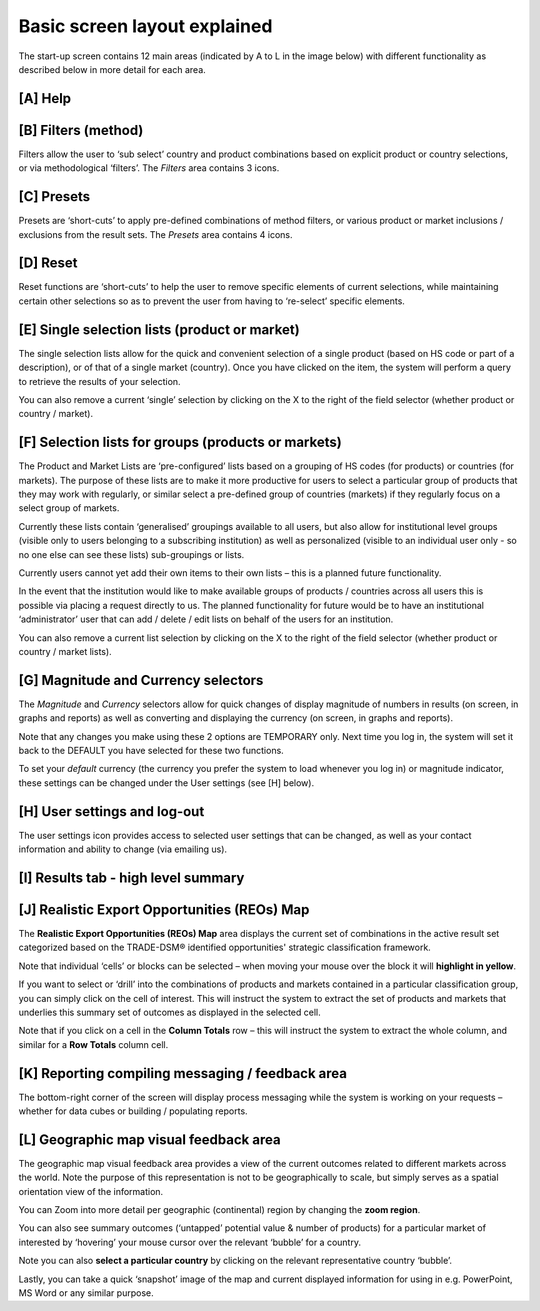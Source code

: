 .. |Main_Screen_Layout| image:: ../images/Screen_Layout_Main.png
   :width: 100%
   :alt: EMF Main Screen

.. |Main_Screen_Layout_Help| image:: ../images/Screen_Layout_Help.png
   :width: 100%
   :alt: EMF Main Screen Help Icon

.. |Main_Screen_Layout_Filters| image:: ../images/Screen_Layout_Filters.png
   :width: 100%
   :alt: EMF Main Screen Filters Icon Group

.. |Main_Screen_Layout_Presets| image:: ../images/Screen_Layout_Presets.png
   :width: 100%
   :alt: EMF Main Screen Presets Icon Group

.. |Main_Screen_Layout_Reset| image:: ../images/Screen_Layout_Reset.png
   :width: 100%
   :alt: EMF Main Screen Reset Icon Group

.. |Main_Screen_Layout_Single_Selection| image:: ../images/Screen_Layout_Single_Selection.png
   :width: 100%
   :alt: EMF Main Screen Single Selection Drop Downs

.. |Main_Screen_Layout_Screen_Product_Market_Lists| image:: ../images/Screen_Layout_Product_Market_Lists.png
   :width: 100%
   :alt: EMF Main Screen Product Market Lists Drop Downs

.. |Main_Screen_Layout_Screen_Magnitude_Currency| image:: ../images/Screen_Layout_Magnitude_Currency.png
   :width: 100%
   :alt: EMF Main Screen Layout Magnitude Currency Drop Downs

.. |Main_Screen_Layout_Screen_User_Settings| image:: ../images/Screen_Layout_User_Settings.png
   :width: 100%
   :alt: EMF Main Screen User Settings

.. |Main_Screen_Layout_Screen_User_Settings_Box| image:: ../images/Screen_Layout_User_Settings_Box.png
   :width: 100%
   :alt: EMF Main Screen User Settings Box

.. |Main_Screen_Layout_Screen_Summary_Tab| image:: ../images/Screen_Layout_Summary_Tab.png
   :width: 100%
   :alt: EMF Main Screen Summary Tab

.. |Main_Screen_Layout_REO_Map| image:: ../images/Screen_Layout_REO_Map.png
   :width: 100%
   :alt: EMF Main Screen REO Map

.. |Main_Screen_Layout_Messaging| image:: ../images/Screen_Layout_Messaging.png
   :width: 40%
   :alt: EMF Main Screen Messaging section


.. |Main_Screen_Layout_Geo_Map| image:: ../images/Screen_Layout_Geo_Map.png
   :width: 100%
   :alt: EMF Main Screen Geographic Map section


Basic screen layout explained
*****************************

The start-up screen contains 12 main areas (indicated by A to L in the image below) with different
functionality as described below in more detail for each area.

|Main_Screen_Layout|

[A] Help
========
|Main_Screen_Layout_Help|

[B] Filters (method)
====================
Filters allow the user to ‘sub select’ country and product combinations basedon explicit product or country selections,
or via methodological ‘filters’. The *Filters* area contains 3 icons.

|Main_Screen_Layout_Filters|

[C] Presets
===========
Presets are ‘short-cuts’ to apply pre-defined combinations of method filters, or variousproduct or market inclusions /
exclusions from the result sets. The *Presets* area contains 4 icons.

|Main_Screen_Layout_Presets|

[D] Reset
=========
Reset functions are ‘short-cuts’ to help the user to remove specific elements of current selections,
while maintaining certain other selections so as to prevent the user from having to ‘re-select’ specific elements.

|Main_Screen_Layout_Reset|

[E] Single selection lists (product or market)
==============================================
The single selection lists allow for the quick and convenient selection of a single product
(based on HS code or part of a description), or of that of a single market (country).
Once you have clicked on the item, the system will perform a query to retrieve the results of your selection.

|Main_Screen_Layout_Single_Selection|

You can also remove a current ‘single’ selection by clicking on the X to the right of the field selector (whether product or country / market).


[F] Selection lists for groups (products or markets)
====================================================
The Product and Market Lists are ‘pre-configured’ lists based on a grouping of HS codes (for products) or
countries (for markets). The purpose of these lists are to make it more productive for users to select a particular
group of products that they may work with regularly, or similar select a pre-defined group of countries (markets)
if they regularly focus on a select group of markets.

|Main_Screen_Layout_Screen_Product_Market_Lists|

Currently these lists contain ‘generalised’ groupings available to all users, but also allow for institutional
level groups  (visible only to users belonging to a subscribing institution) as well as personalized
(visible to an individual user only - so no one else can see these lists) sub-groupings or lists.

Currently users cannot yet add their own items to their own lists – this is a planned future functionality.

In the event that the institution would like to make available groups of products / countries across all users this
is possible via placing a request directly to us. The planned functionality for future would be to have an institutional
‘administrator’ user that can add / delete / edit lists on behalf of the users for an institution.

You can also remove a current  list selection by clicking on the X to the right of the field selector
(whether product or country / market lists).

[G] Magnitude and Currency selectors
====================================
The *Magnitude* and *Currency* selectors allow for quick changes of display magnitude of numbers in results
(on screen, in graphs and reports) as well as converting and displaying the currency (on screen, in graphs and reports).

|Main_Screen_Layout_Screen_Magnitude_Currency|

Note that any changes you make using these 2 options are TEMPORARY only.
Next time you log in, the system will set it back to the DEFAULT you have selected for these two functions.

To set your *default* currency (the currency you prefer the system to load whenever you log in) or magnitude indicator,
these settings can be changed under the User settings (see [H] below).

[H] User settings and log-out
=============================
The user settings icon provides access to selected user settings that can be changed,
as well as your contact information and ability to change (via emailing us).

|Main_Screen_Layout_Screen_User_Settings|

|Main_Screen_Layout_Screen_User_Settings_Box|

[I] Results tab - high level summary
====================================

|Main_Screen_Layout_Screen_Summary_Tab|

[J] Realistic Export Opportunities (REOs) Map
=============================================
The **Realistic Export Opportunities (REOs) Map** area displays the current set of combinations
in the active result set categorized based on the TRADE-DSM® identified opportunities' strategic classification framework.

|Main_Screen_Layout_REO_Map|

Note that individual ‘cells’ or blocks can be selected – when moving your mouse over
the block it will **highlight in yellow**.

If you want to select or ‘drill’ into the combinations of products and markets contained in a
particular classification group, you can simply click on the cell of interest. This will instruct the system to extract the set of products and markets that underlies
this summary set of outcomes as displayed in the selected cell.

Note that if you click on a cell in the **Column Totals** row – this will instruct the system to
extract the whole column, and similar for a **Row Totals** column cell.


[K] Reporting compiling messaging / feedback area
=================================================

|Main_Screen_Layout_Messaging| The bottom-right corner of the screen will display process messaging while the
system is working on your requests – whether for data cubes or building / populating reports.

[L] Geographic map visual feedback area
=======================================
The geographic map visual feedback area provides a view of the current outcomes related to different markets across the world.
Note the purpose of this representation is not to be geographically to scale, but simply serves as a spatial orientation view of the information.

|Main_Screen_Layout_Geo_Map|

You can Zoom into more detail per geographic (continental) region by changing the **zoom region**.

You can also see summary outcomes (‘untapped’ potential value & number of products) for a particular
market of interested by ‘hovering’ your mouse cursor over the relevant ‘bubble’ for a country.

Note you can also **select a particular country** by  clicking on the relevant representative country  ‘bubble’.

Lastly, you can take a quick ‘snapshot’ image of the map and current displayed information for using in
e.g. PowerPoint, MS Word or any similar purpose.
